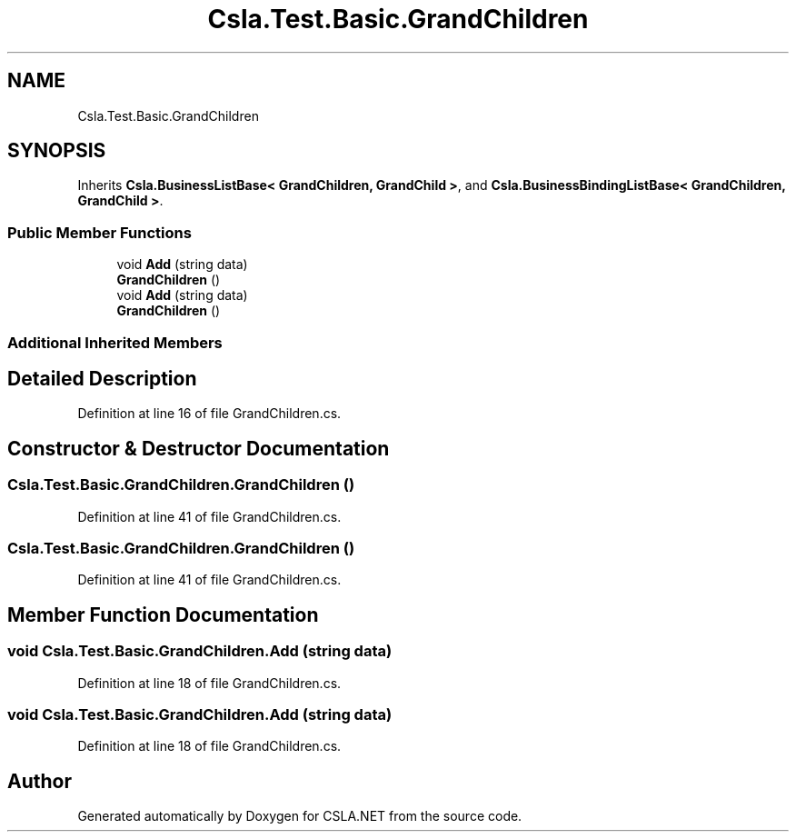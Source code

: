 .TH "Csla.Test.Basic.GrandChildren" 3 "Wed Jul 21 2021" "Version 5.4.2" "CSLA.NET" \" -*- nroff -*-
.ad l
.nh
.SH NAME
Csla.Test.Basic.GrandChildren
.SH SYNOPSIS
.br
.PP
.PP
Inherits \fBCsla\&.BusinessListBase< GrandChildren, GrandChild >\fP, and \fBCsla\&.BusinessBindingListBase< GrandChildren, GrandChild >\fP\&.
.SS "Public Member Functions"

.in +1c
.ti -1c
.RI "void \fBAdd\fP (string data)"
.br
.ti -1c
.RI "\fBGrandChildren\fP ()"
.br
.ti -1c
.RI "void \fBAdd\fP (string data)"
.br
.ti -1c
.RI "\fBGrandChildren\fP ()"
.br
.in -1c
.SS "Additional Inherited Members"
.SH "Detailed Description"
.PP 
Definition at line 16 of file GrandChildren\&.cs\&.
.SH "Constructor & Destructor Documentation"
.PP 
.SS "Csla\&.Test\&.Basic\&.GrandChildren\&.GrandChildren ()"

.PP
Definition at line 41 of file GrandChildren\&.cs\&.
.SS "Csla\&.Test\&.Basic\&.GrandChildren\&.GrandChildren ()"

.PP
Definition at line 41 of file GrandChildren\&.cs\&.
.SH "Member Function Documentation"
.PP 
.SS "void Csla\&.Test\&.Basic\&.GrandChildren\&.Add (string data)"

.PP
Definition at line 18 of file GrandChildren\&.cs\&.
.SS "void Csla\&.Test\&.Basic\&.GrandChildren\&.Add (string data)"

.PP
Definition at line 18 of file GrandChildren\&.cs\&.

.SH "Author"
.PP 
Generated automatically by Doxygen for CSLA\&.NET from the source code\&.
